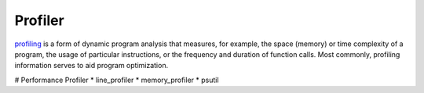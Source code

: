 Profiler
===============================================================================
`profiling <https://en.wikipedia.org/wiki/Profiling_(computer_programming)>`_ is a form of dynamic program analysis that measures, for example, the space (memory) or time complexity of a program, the usage of particular instructions, or the frequency and duration of function calls. Most commonly, profiling information serves to aid program optimization.

# Performance Profiler
* line_profiler
* memory_profiler
* psutil
